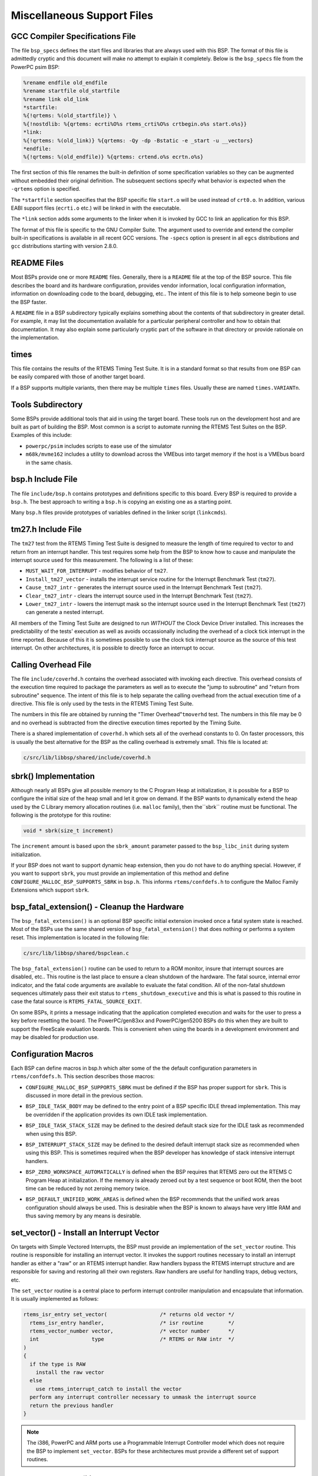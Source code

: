 .. comment SPDX-License-Identifier: CC-BY-SA-4.0


.. COMMENT: COPYRIGHT (c) 1988-2002.
.. COMMENT: On-Line Applications Research Corporation (OAR).
.. COMMENT: All rights reserved.

Miscellaneous Support Files
###########################

GCC Compiler Specifications File
================================

The file ``bsp_specs`` defines the start files and libraries that are always
used with this BSP.  The format of this file is admittedly cryptic and this
document will make no attempt to explain it completely.  Below is the
``bsp_specs`` file from the PowerPC psim BSP:

.. code-block:: c

    %rename endfile old_endfile
    %rename startfile old_startfile
    %rename link old_link
    *startfile:
    %{!qrtems: %(old_startfile)} \
    %{!nostdlib: %{qrtems: ecrti%O%s rtems_crti%O%s crtbegin.o%s start.o%s}}
    *link:
    %{!qrtems: %(old_link)} %{qrtems: -Qy -dp -Bstatic -e _start -u __vectors}
    *endfile:
    %{!qrtems: %(old_endfile)} %{qrtems: crtend.o%s ecrtn.o%s}

The first section of this file renames the built-in definition of some
specification variables so they can be augmented without embedded their
original definition.  The subsequent sections specify what behavior is expected
when the ``-qrtems`` option is specified.

The ``*startfile`` section specifies that the BSP specific file ``start.o``
will be used instead of ``crt0.o``.  In addition, various EABI support files
(``ecrti.o`` etc.) will be linked in with the executable.

The ``*link`` section adds some arguments to the linker when it is invoked by
GCC to link an application for this BSP.

The format of this file is specific to the GNU Compiler Suite.  The argument
used to override and extend the compiler built-in specifications is available
in all recent GCC versions.  The ``-specs`` option is present in all ``egcs``
distributions and ``gcc`` distributions starting with version 2.8.0.

README Files
============

Most BSPs provide one or more ``README`` files.  Generally, there is a
``README`` file at the top of the BSP source.  This file describes the board
and its hardware configuration, provides vendor information, local
configuration information, information on downloading code to the board,
debugging, etc..  The intent of this file is to help someone begin to use the
BSP faster.

A ``README`` file in a BSP subdirectory typically explains something about the
contents of that subdirectory in greater detail.  For example, it may list the
documentation available for a particular peripheral controller and how to
obtain that documentation.  It may also explain some particularly cryptic part
of the software in that directory or provide rationale on the implementation.

times
=====

This file contains the results of the RTEMS Timing Test Suite.  It is in a
standard format so that results from one BSP can be easily compared with those
of another target board.

If a BSP supports multiple variants, then there may be multiple ``times``
files.  Usually these are named ``times.VARIANTn``.

Tools Subdirectory
==================

Some BSPs provide additional tools that aid in using the target board.  These
tools run on the development host and are built as part of building the BSP.
Most common is a script to automate running the RTEMS Test Suites on the BSP.
Examples of this include:

- ``powerpc/psim`` includes scripts to ease use of the simulator

- ``m68k/mvme162`` includes a utility to download across the VMEbus into target
  memory if the host is a VMEbus board in the same chasis.

bsp.h Include File
==================

The file ``include/bsp.h`` contains prototypes and definitions specific to this
board.  Every BSP is required to provide a ``bsp.h``.  The best approach to
writing a ``bsp.h`` is copying an existing one as a starting point.

Many ``bsp.h`` files provide prototypes of variables defined in the linker
script (``linkcmds``).

tm27.h Include File
===================

The ``tm27`` test from the RTEMS Timing Test Suite is designed to measure the
length of time required to vector to and return from an interrupt handler. This
test requires some help from the BSP to know how to cause and manipulate the
interrupt source used for this measurement.  The following is a list of these:

- ``MUST_WAIT_FOR_INTERRUPT`` - modifies behavior of ``tm27``.

- ``Install_tm27_vector`` - installs the interrupt service routine for the
  Interrupt Benchmark Test (``tm27``).

- ``Cause_tm27_intr`` - generates the interrupt source used in the Interrupt
  Benchmark Test (``tm27``).

- ``Clear_tm27_intr`` - clears the interrupt source used in the Interrupt
  Benchmark Test (``tm27``).

- ``Lower_tm27_intr`` - lowers the interrupt mask so the interrupt source used
  in the Interrupt Benchmark Test (``tm27``) can generate a nested interrupt.

All members of the Timing Test Suite are designed to run *WITHOUT* the Clock
Device Driver installed.  This increases the predictability of the tests'
execution as well as avoids occassionally including the overhead of a clock
tick interrupt in the time reported.  Because of this it is sometimes possible
to use the clock tick interrupt source as the source of this test interrupt.
On other architectures, it is possible to directly force an interrupt to occur.

Calling Overhead File
=====================

The file ``include/coverhd.h`` contains the overhead associated with invoking
each directive.  This overhead consists of the execution time required to
package the parameters as well as to execute the "jump to subroutine" and
"return from subroutine" sequence.  The intent of this file is to help separate
the calling overhead from the actual execution time of a directive.  This file
is only used by the tests in the RTEMS Timing Test Suite.

The numbers in this file are obtained by running the "Timer
Overhead"``tmoverhd`` test.  The numbers in this file may be 0 and no overhead
is subtracted from the directive execution times reported by the Timing Suite.

There is a shared implementation of ``coverhd.h`` which sets all of the
overhead constants to 0.  On faster processors, this is usually the best
alternative for the BSP as the calling overhead is extremely small.  This file
is located at:

.. code:: c

    c/src/lib/libbsp/shared/include/coverhd.h

sbrk() Implementation
=====================

Although nearly all BSPs give all possible memory to the C Program Heap at
initialization, it is possible for a BSP to configure the initial size of the
heap small and let it grow on demand.  If the BSP wants to dynamically extend
the heap used by the C Library memory allocation routines (i.e. ``malloc``
family), then the``sbrk`` routine must be functional.  The following is the
prototype for this routine:

.. code:: c

    void * sbrk(size_t increment)

The ``increment`` amount is based upon the ``sbrk_amount`` parameter passed to
the ``bsp_libc_init`` during system initialization.

.. index:: CONFIGURE_MALLOC_BSP_SUPPORTS_SBRK

If your BSP does not want to support dynamic heap extension, then you do not
have to do anything special.  However, if you want to support ``sbrk``, you
must provide an implementation of this method and define
``CONFIGURE_MALLOC_BSP_SUPPORTS_SBRK`` in ``bsp.h``.  This informs
``rtems/confdefs.h`` to configure the Malloc Family Extensions which support
``sbrk``.

bsp_fatal_extension() - Cleanup the Hardware
============================================

The ``bsp_fatal_extension()`` is an optional BSP specific initial extension
invoked once a fatal system state is reached.  Most of the BSPs use the same
shared version of ``bsp_fatal_extension()`` that does nothing or performs a
system reset.  This implementation is located in the following file:

.. code:: c

    c/src/lib/libbsp/shared/bspclean.c

The ``bsp_fatal_extension()`` routine can be used to return to a ROM monitor,
insure that interrupt sources are disabled, etc..  This routine is the last
place to ensure a clean shutdown of the hardware.  The fatal source, internal
error indicator, and the fatal code arguments are available to evaluate the
fatal condition.  All of the non-fatal shutdown sequences ultimately pass their
exit status to ``rtems_shutdown_executive`` and this is what is passed to this
routine in case the fatal source is ``RTEMS_FATAL_SOURCE_EXIT``.

On some BSPs, it prints a message indicating that the application completed
execution and waits for the user to press a key before resetting the board.
The PowerPC/gen83xx and PowerPC/gen5200 BSPs do this when they are built to
support the FreeScale evaluation boards.  This is convenient when using the
boards in a development environment and may be disabled for production use.

Configuration Macros
====================

Each BSP can define macros in bsp.h which alter some of the the default
configuration parameters in ``rtems/confdefs.h``.  This section describes those
macros:

.. index:: CONFIGURE_MALLOC_BSP_SUPPORTS_SBRK

- ``CONFIGURE_MALLOC_BSP_SUPPORTS_SBRK`` must be defined if the BSP has proper
  support for ``sbrk``.  This is discussed in more detail in the previous
  section.

.. index:: BSP_IDLE_TASK_BODY

- ``BSP_IDLE_TASK_BODY`` may be defined to the entry point of a BSP specific
  IDLE thread implementation.  This may be overridden if the application
  provides its own IDLE task implementation.

.. index:: BSP_IDLE_TASK_STACK_SIZE

- ``BSP_IDLE_TASK_STACK_SIZE`` may be defined to the desired default stack size
  for the IDLE task as recommended when using this BSP.

.. index:: BSP_INTERRUPT_STACK_SIZE

- ``BSP_INTERRUPT_STACK_SIZE`` may be defined to the desired default interrupt
  stack size as recommended when using this BSP.  This is sometimes required
  when the BSP developer has knowledge of stack intensive interrupt handlers.

.. index:: BSP_ZERO_WORKSPACE_AUTOMATICALLY

- ``BSP_ZERO_WORKSPACE_AUTOMATICALLY`` is defined when the BSP requires that
  RTEMS zero out the RTEMS C Program Heap at initialization.  If the memory is
  already zeroed out by a test sequence or boot ROM, then the boot time can be
  reduced by not zeroing memory twice.

.. index:: BSP_DEFAULT_UNIFIED_WORK_AREAS

- ``BSP_DEFAULT_UNIFIED_WORK_AREAS`` is defined when the BSP recommends that
  the unified work areas configuration should always be used.  This is
  desirable when the BSP is known to always have very little RAM and thus
  saving memory by any means is desirable.

set_vector() - Install an Interrupt Vector
==========================================

On targets with Simple Vectored Interrupts, the BSP must provide an
implementation of the ``set_vector`` routine.  This routine is responsible for
installing an interrupt vector.  It invokes the support routines necessary to
install an interrupt handler as either a "raw" or an RTEMS interrupt handler.
Raw handlers bypass the RTEMS interrupt structure and are responsible for
saving and restoring all their own registers.  Raw handlers are useful for
handling traps, debug vectors, etc.

The ``set_vector`` routine is a central place to perform interrupt controller
manipulation and encapsulate that information.  It is usually implemented as
follows:

.. code:: c

    rtems_isr_entry set_vector(                 /* returns old vector */
      rtems_isr_entry handler,                  /* isr routine        */
      rtems_vector_number vector,               /* vector number      */
      int                 type                  /* RTEMS or RAW intr  */
    )
    {
      if the type is RAW
        install the raw vector
      else
        use rtems_interrupt_catch to install the vector
      perform any interrupt controller necessary to unmask the interrupt source
      return the previous handler
    }

.. note::

    The i386, PowerPC and ARM ports use a Programmable Interrupt Controller
    model which does not require the BSP to implement ``set_vector``.  BSPs for
    these architectures must provide a different set of support routines.

Interrupt Delay Profiling
=========================

The RTEMS profiling needs support by the BSP for the interrupt delay times.  In
case profiling is enabled via the RTEMS build configuration option
``--enable-profiling`` (in this case the pre-processor symbol
``RTEMS_PROFILING`` is defined) a BSP may provide data for the interrupt delay
times.  The BSP can feed interrupt delay times with the
``_Profiling_Update_max_interrupt_delay()`` function (``#include
<rtems/score/profiling.h>``).  For an example please have a look at
``c/src/lib/libbsp/sparc/leon3/clock/ckinit.c``.

Programmable Interrupt Controller API
=====================================

A BSP can use the PIC API to install Interrupt Service Routines through a set
of generic methods. In order to do so, the header files
libbsp/shared/include/irq-generic.h and ``libbsp/shared/include/irq-info.h``
must be included by the bsp specific irq.h file present in the include/
directory. The irq.h acts as a BSP interrupt support configuration file which
is used to define some important MACROS. It contains the declarations for any
required global functions like bsp_interrupt_dispatch(). Thus later on, every
call to the PIC interface requires including ``<bsp/irq.h>``

The generic interrupt handler table is intitalized by invoking the
``bsp_interrupt_initialize()`` method from bsp_start() in the bspstart.c file
which sets up this table to store the ISR addresses, whose size is based on the
definition of macros, ``BSP_INTERRUPT_VECTOR_MIN`` and
``BSP_INTERRUPT_VECTOR_MAX`` in include/bsp.h

For the generic handler table to properly function, some bsp specific code is
required, that should be present in ``irq/irq.c``. The bsp-specific functions
required to be writen by the BSP developer are :

.. index:: bsp_interrupt_facility_initialize()

- ``bsp_interrupt_facility_initialize()`` contains bsp specific interrupt
  initialization code(Clear Pending interrupts by modifying registers, etc.).
  This method is called from ``bsp_interrupt_initialize()`` internally while
  setting up the table.

.. index:: bsp_interrupt_handler_default()

- ``bsp_interrupt_handler_default()`` acts as a fallback handler when no ISR
  address has been provided corresponding to a vector in the table.

.. index:: bsp_interrupt_dispatch()

- ``bsp_interrupt_dispatch()`` service the ISR by handling any bsp specific
  code & calling the generic method ``bsp_interrupt_handler_dispatch()`` which
  in turn services the interrupt by running the ISR after looking it up in the
  table. It acts as an entry to the interrupt switchboard, since the bsp
  branches to this function at the time of occurrence of an interrupt.

.. index:: bsp_interrupt_vector_enable()

- ``bsp_interrupt_vector_enable()`` enables interrupts and is called in
  irq-generic.c while setting up the table.

.. index:: bsp_interrupt_vector_disable()

- ``bsp_interrupt_vector_disable()`` disables interrupts and is called in
  irq-generic.c while setting up the table & during other important parts.

An interrupt handler is installed or removed with the help of the following functions :

.. code:: c

    rtems_status_code rtems_interrupt_handler_install(   /* returns status code */
      rtems_vector_number     vector,                    /* interrupt vector */
      const char             *info,                      /* custom identification text */
      rtems_option            options,                   /* Type of Interrupt */
      rtems_interrupt_handler handler,                   /* interrupt handler */
      void                   *arg                        /* parameter to be passed
                                                            to handler at the time of
                                                            invocation */
    )
    rtems_status_code rtems_interrupt_handler_remove(   /* returns status code */
      rtems_vector_number     vector,                   /* interrupt vector */
      rtems_interrupt_handler handler,                  /* interrupt handler */
      void                   *arg                       /* parameter to be passed to handler */
    )

